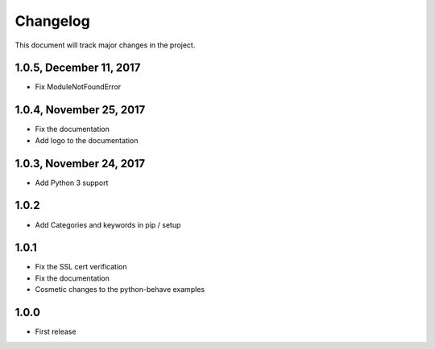 .. default-role:: code

=========
Changelog
=========

This document will track major changes in the project.

1.0.5, December 11, 2017
========================
- Fix ModuleNotFoundError

1.0.4, November 25, 2017
========================
- Fix the documentation
- Add logo to the documentation

1.0.3, November 24, 2017
========================
- Add Python 3 support

1.0.2
=====
- Add Categories and keywords in pip / setup

1.0.1
=====
- Fix the SSL cert verification
- Fix the documentation
- Cosmetic changes to the python-behave examples

1.0.0
=====
- First release

